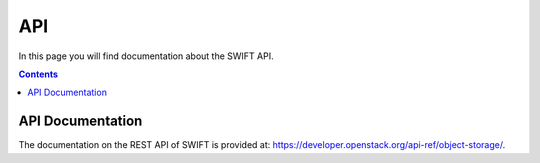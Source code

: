 .. _api:

***
API
***

In this page you will find documentation about the SWIFT API.

.. contents:: 
    :depth: 4

=================
API Documentation
=================

The documentation on the REST API of SWIFT is provided at: https://developer.openstack.org/api-ref/object-storage/.


